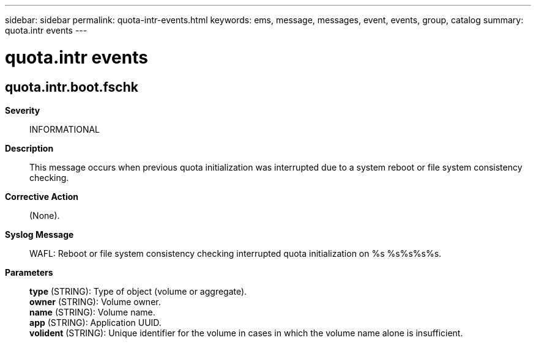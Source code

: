 ---
sidebar: sidebar
permalink: quota-intr-events.html
keywords: ems, message, messages, event, events, group, catalog
summary: quota.intr events
---

= quota.intr events
:toc: macro
:toclevels: 1
:hardbreaks:
:nofooter:
:icons: font
:linkattrs:
:imagesdir: ./media/

== quota.intr.boot.fschk
*Severity*::
INFORMATIONAL
*Description*::
This message occurs when previous quota initialization was interrupted due to a system reboot or file system consistency checking.
*Corrective Action*::
(None).
*Syslog Message*::
WAFL: Reboot or file system consistency checking interrupted quota initialization on %s %s%s%s%s.
*Parameters*::
*type* (STRING): Type of object (volume or aggregate).
*owner* (STRING): Volume owner.
*name* (STRING): Volume name.
*app* (STRING): Application UUID.
*volident* (STRING): Unique identifier for the volume in cases in which the volume name alone is insufficient.
